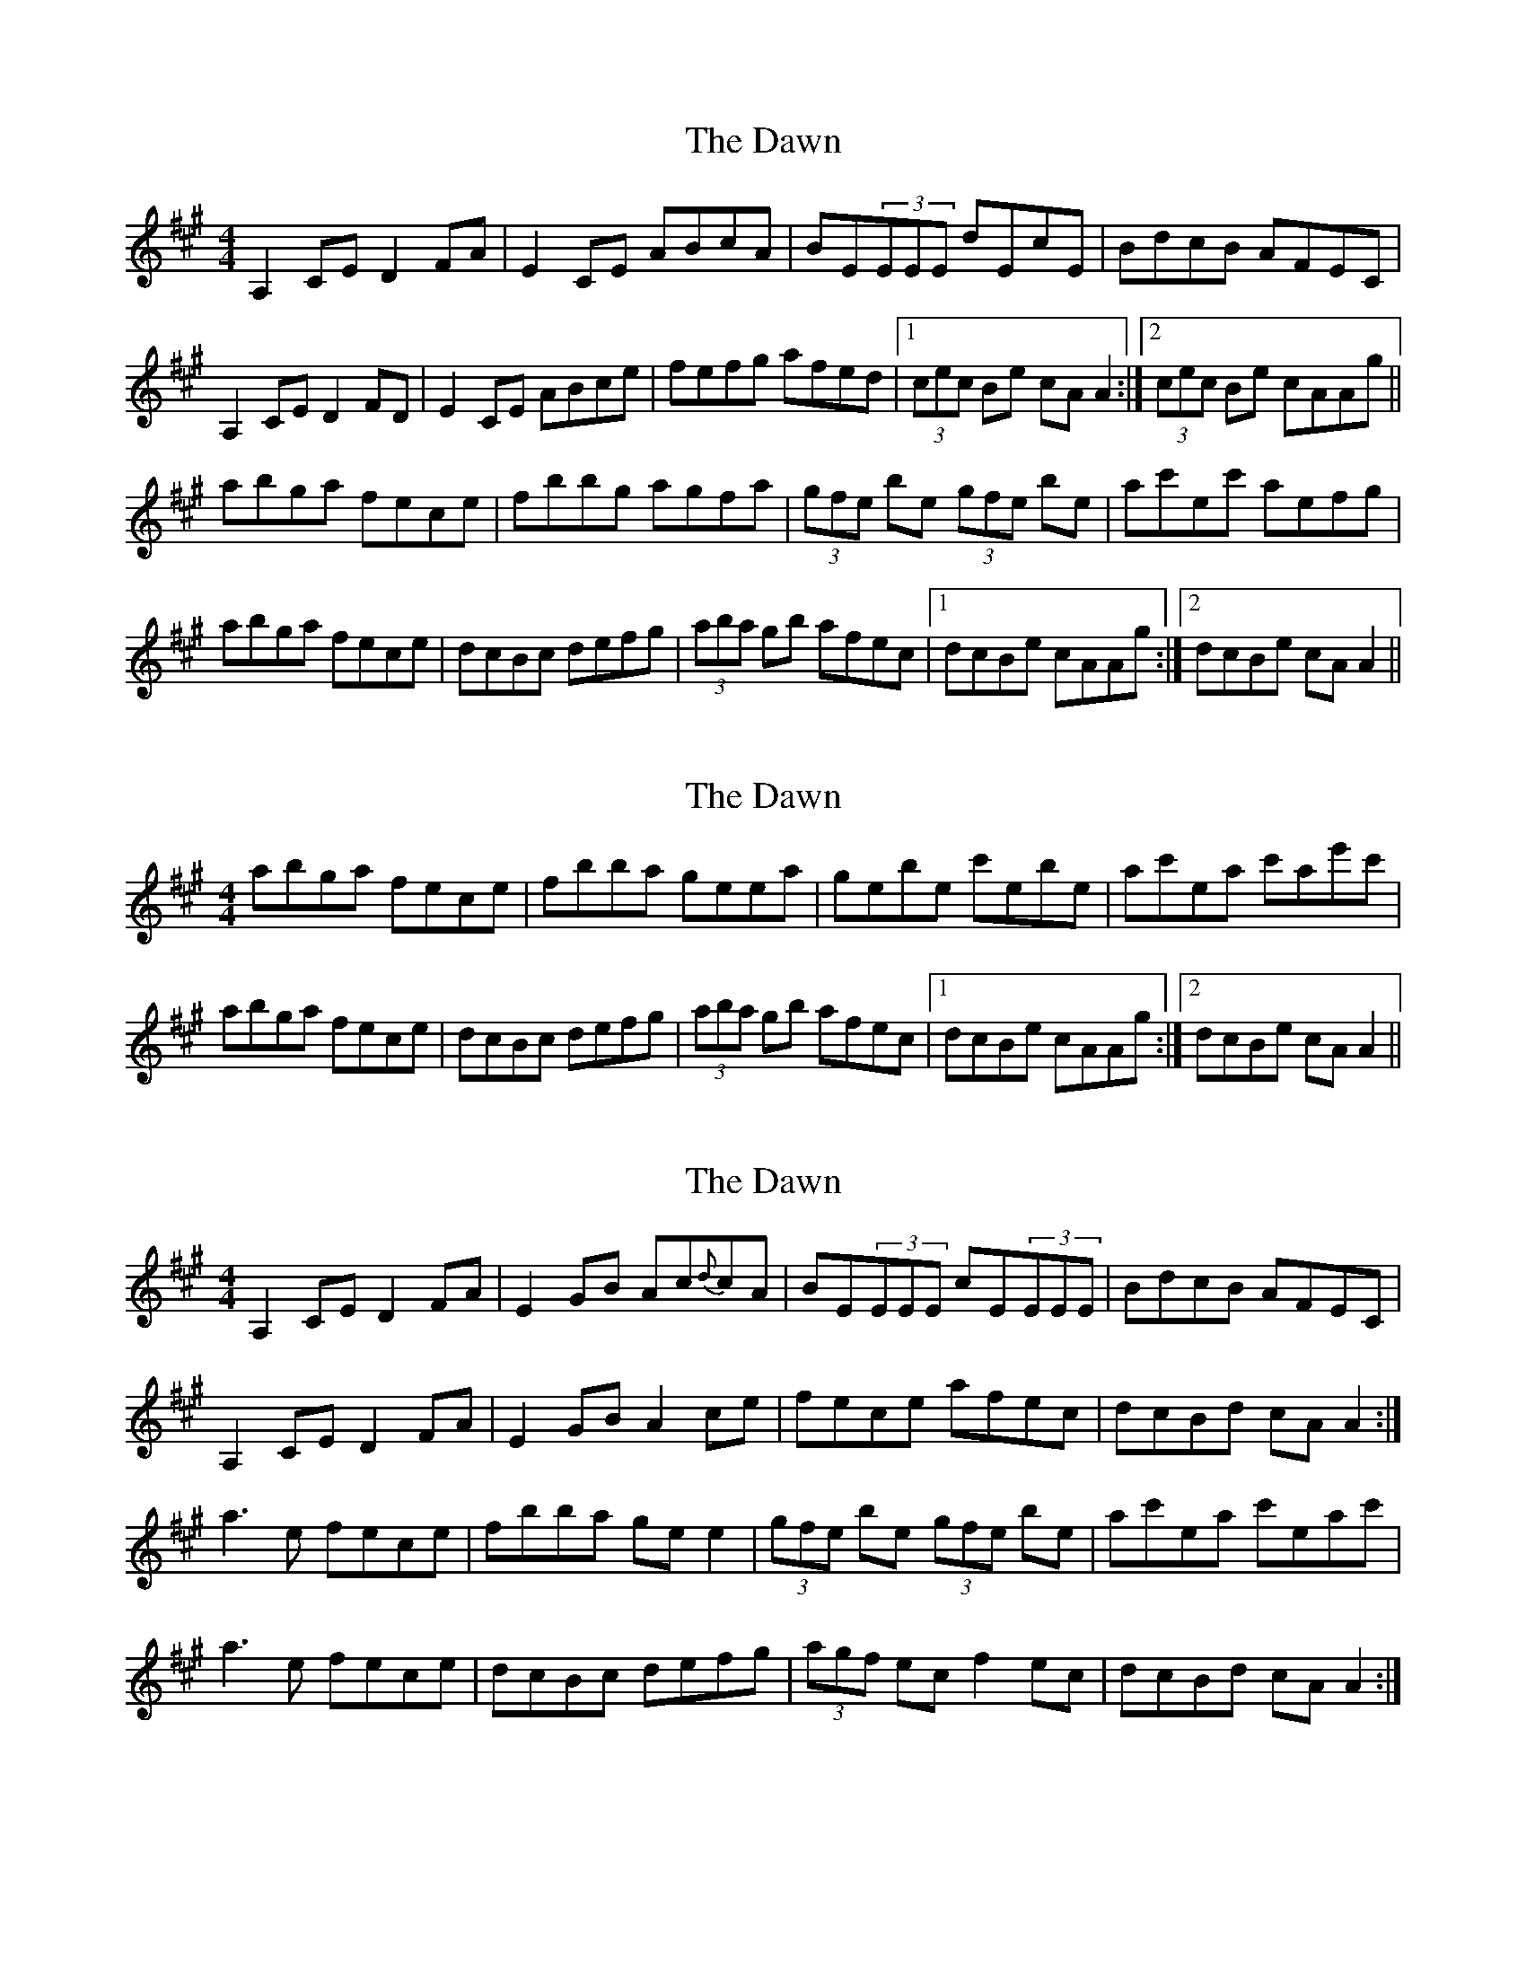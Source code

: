 X: 1
T: Dawn, The
Z: JD
S: https://thesession.org/tunes/167#setting167
R: reel
M: 4/4
L: 1/8
K: Amaj
A,2CE D2FA|E2CE ABcA|BE(3EEE dEcE|BdcB AFEC|
A,2CE D2FD|E2CE ABce|fefg afed|1 (3cec Be cAA2:|2 (3cec Be cAAg||
abga fece|fbbg agfa|(3gfe be (3gfe be|ac'ec' aefg|
abga fece|dcBc defg|(3aba gb afec|1 dcBe cAAg:|2 dcBe cAA2||
X: 2
T: Dawn, The
Z: b.maloney
S: https://thesession.org/tunes/167#setting12803
R: reel
M: 4/4
L: 1/8
K: Amaj
abga fece|fbba geea|gebe c'ebe|ac'ea c'ae'c'|abga fece|dcBc defg|(3aba gb afec|1 dcBe cAAg:|2 dcBe cAA2||
X: 3
T: Dawn, The
Z: middlefaster
S: https://thesession.org/tunes/167#setting12804
R: reel
M: 4/4
L: 1/8
K: Amaj
A,2CE D2FA | E2GB Ac{d}cA | BE(3EEE cE(3EEE | BdcB AFEC |A,2CE D2FA | E2GB A2ce | fece afec | dcBd cAA2 :|a3e fece | fbba gee2 | (3gfe be (3gfe be | ac'ea c'eac' |a3e fece | dcBc defg | (3agf ec f2ec | dcBd cAA2 :|
X: 4
T: Dawn, The
Z: Will Evans
S: https://thesession.org/tunes/167#setting12805
R: reel
M: 4/4
L: 1/8
K: Amaj
A,2CE D2FA | E2GB A2ce | (3ddd)df ecAc| (3BBB)AB cAFD|A,2CE D2FA | E2GB A2ce | (3ddd)df ecAc| (3BBB)AB cAAB :|c2 ec fcec | AAcA BAFA | EFAB cAce | fefg afed |c2 ec fcec | AAcA BAFA | EFAB cAce | fefg a4 :|
X: 5
T: Dawn, The
Z: laveylad
S: https://thesession.org/tunes/167#setting12806
R: reel
M: 4/4
L: 1/8
K: Gmaj
GBdB c2ec|d2Bd ~G3B|ADBD cDBG|AcBA GEDB|GBdB c2ec|d2Bd ~G3d|edef gedc|BdAd BG~G2:||~g3d edBd|eaaf gfed|(3fed ad bdad|gbdg bdef|~g3d edBd|cBAB cdef|gBfB eBdB|cBAc BG~G3:||
X: 6
T: Dawn, The
Z: fiddlematt
S: https://thesession.org/tunes/167#setting12807
R: reel
M: 4/4
L: 1/8
K: Amaj
A,2CE D2FA | E2GB A2cA | BEcE dEcE| BAGF EDCB, |A,2CE D2FA | E2GB A2ce | fefg afed | cABG A2 (3efg :|a2 ae fece | fbbg agfe | (3gab eg be gb | fedf e2 (3efg |a2 ae fece | fgaf eAce | fefg afed | cABG A2 :|
X: 7
T: Dawn, The
Z: dogbox
S: https://thesession.org/tunes/167#setting12808
R: reel
M: 4/4
L: 1/8
K: Gmaj
G,2B,D C2EG|DFAF ~G3B|ADBD cDBG|(3ABc BA GEDB,|G,2B,D CEGE|D2FA ~G3d|edef gedc|BdAd BG~G2:||~g3d edBd|eaaf gfed|(3fed ad bdad|gbdg bdef|~g3d edBd|cdef g3e|~d2ge dBGB|cBAc BG G3:||
